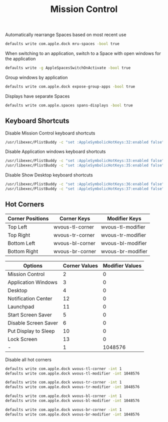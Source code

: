 #+TITLE: Mission Control
Automatically rearrange Spaces based on most recent use
#+begin_src sh
defaults write com.apple.dock mru-spaces -bool true
#+end_src

When switching to an application, switch to a Space with open windows for the application
#+begin_src sh
defaults write -g AppleSpacesSwitchOnActivate -bool true
#+end_src

Group windows by application
#+begin_src sh
defaults write com.apple.dock expose-group-apps -bool true
#+end_src

Displays have separate Spaces
#+begin_src sh
defaults write com.apple.spaces spans-displays -bool true
#+end_src

** Keyboard Shortcuts
Disable Mission Control keyboard shortcuts
#+begin_src sh
/usr/libexec/PlistBuddy -c "set :AppleSymbolicHotKeys:32:enabled false" ~/Library/Preferences/com.apple.symbolichotkeys.plist
#+end_src

Disable Application windows keyboard shortcuts
#+begin_src sh
/usr/libexec/PlistBuddy -c "set :AppleSymbolicHotKeys:33:enabled false" ~/Library/Preferences/com.apple.symbolichotkeys.plist
/usr/libexec/PlistBuddy -c "set :AppleSymbolicHotKeys:35:enabled false" ~/Library/Preferences/com.apple.symbolichotkeys.plist
#+end_src

Disable Show Desktop keyboard shortcuts
#+begin_src sh
/usr/libexec/PlistBuddy -c "set :AppleSymbolicHotKeys:36:enabled false" ~/Library/Preferences/com.apple.symbolichotkeys.plist
/usr/libexec/PlistBuddy -c "set :AppleSymbolicHotKeys:37:enabled false" ~/Library/Preferences/com.apple.symbolichotkeys.plist
#+end_src

** Hot Corners
| Corner Positions | Corner Keys     | Modifier Keys     |
|------------------+-----------------+-------------------|
| Top Left         | wvous-tl-corner | wvous-tl-modifier |
| Top Right        | wvous-tr-corner | wvous-tr-modifier |
| Bottom Left      | wvous-bl-corner | wvous-bl-modifier |
| Bottom Right     | wvous-br-corner | wvous-br-modifier |

| Options              | Corner Values | Modifier Values |
|----------------------+---------------+-----------------|
| Mission Control      |             2 |               0 |
| Application Windows  |             3 |               0 |
| Desktop              |             4 |               0 |
| Notification Center  |            12 |               0 |
| Launchpad            |            11 |               0 |
| Start Screen Saver   |             5 |               0 |
| Disable Screen Saver |             6 |               0 |
| Put Display to Sleep |            10 |               0 |
| Lock Screen          |            13 |               0 |
| -                    |             1 |         1048576 |


Disable all hot corners
#+begin_src sh
defaults write com.apple.dock wvous-tl-corner -int 1
defaults write com.apple.dock wvous-tl-modifier -int 1048576

defaults write com.apple.dock wvous-tr-corner -int 1
defaults write com.apple.dock wvous-tr-modifier -int 1048576

defaults write com.apple.dock wvous-bl-corner -int 1
defaults write com.apple.dock wvous-bl-modifier -int 1048576

defaults write com.apple.dock wvous-br-corner -int 1
defaults write com.apple.dock wvous-br-modifier -int 1048576
#+end_src
